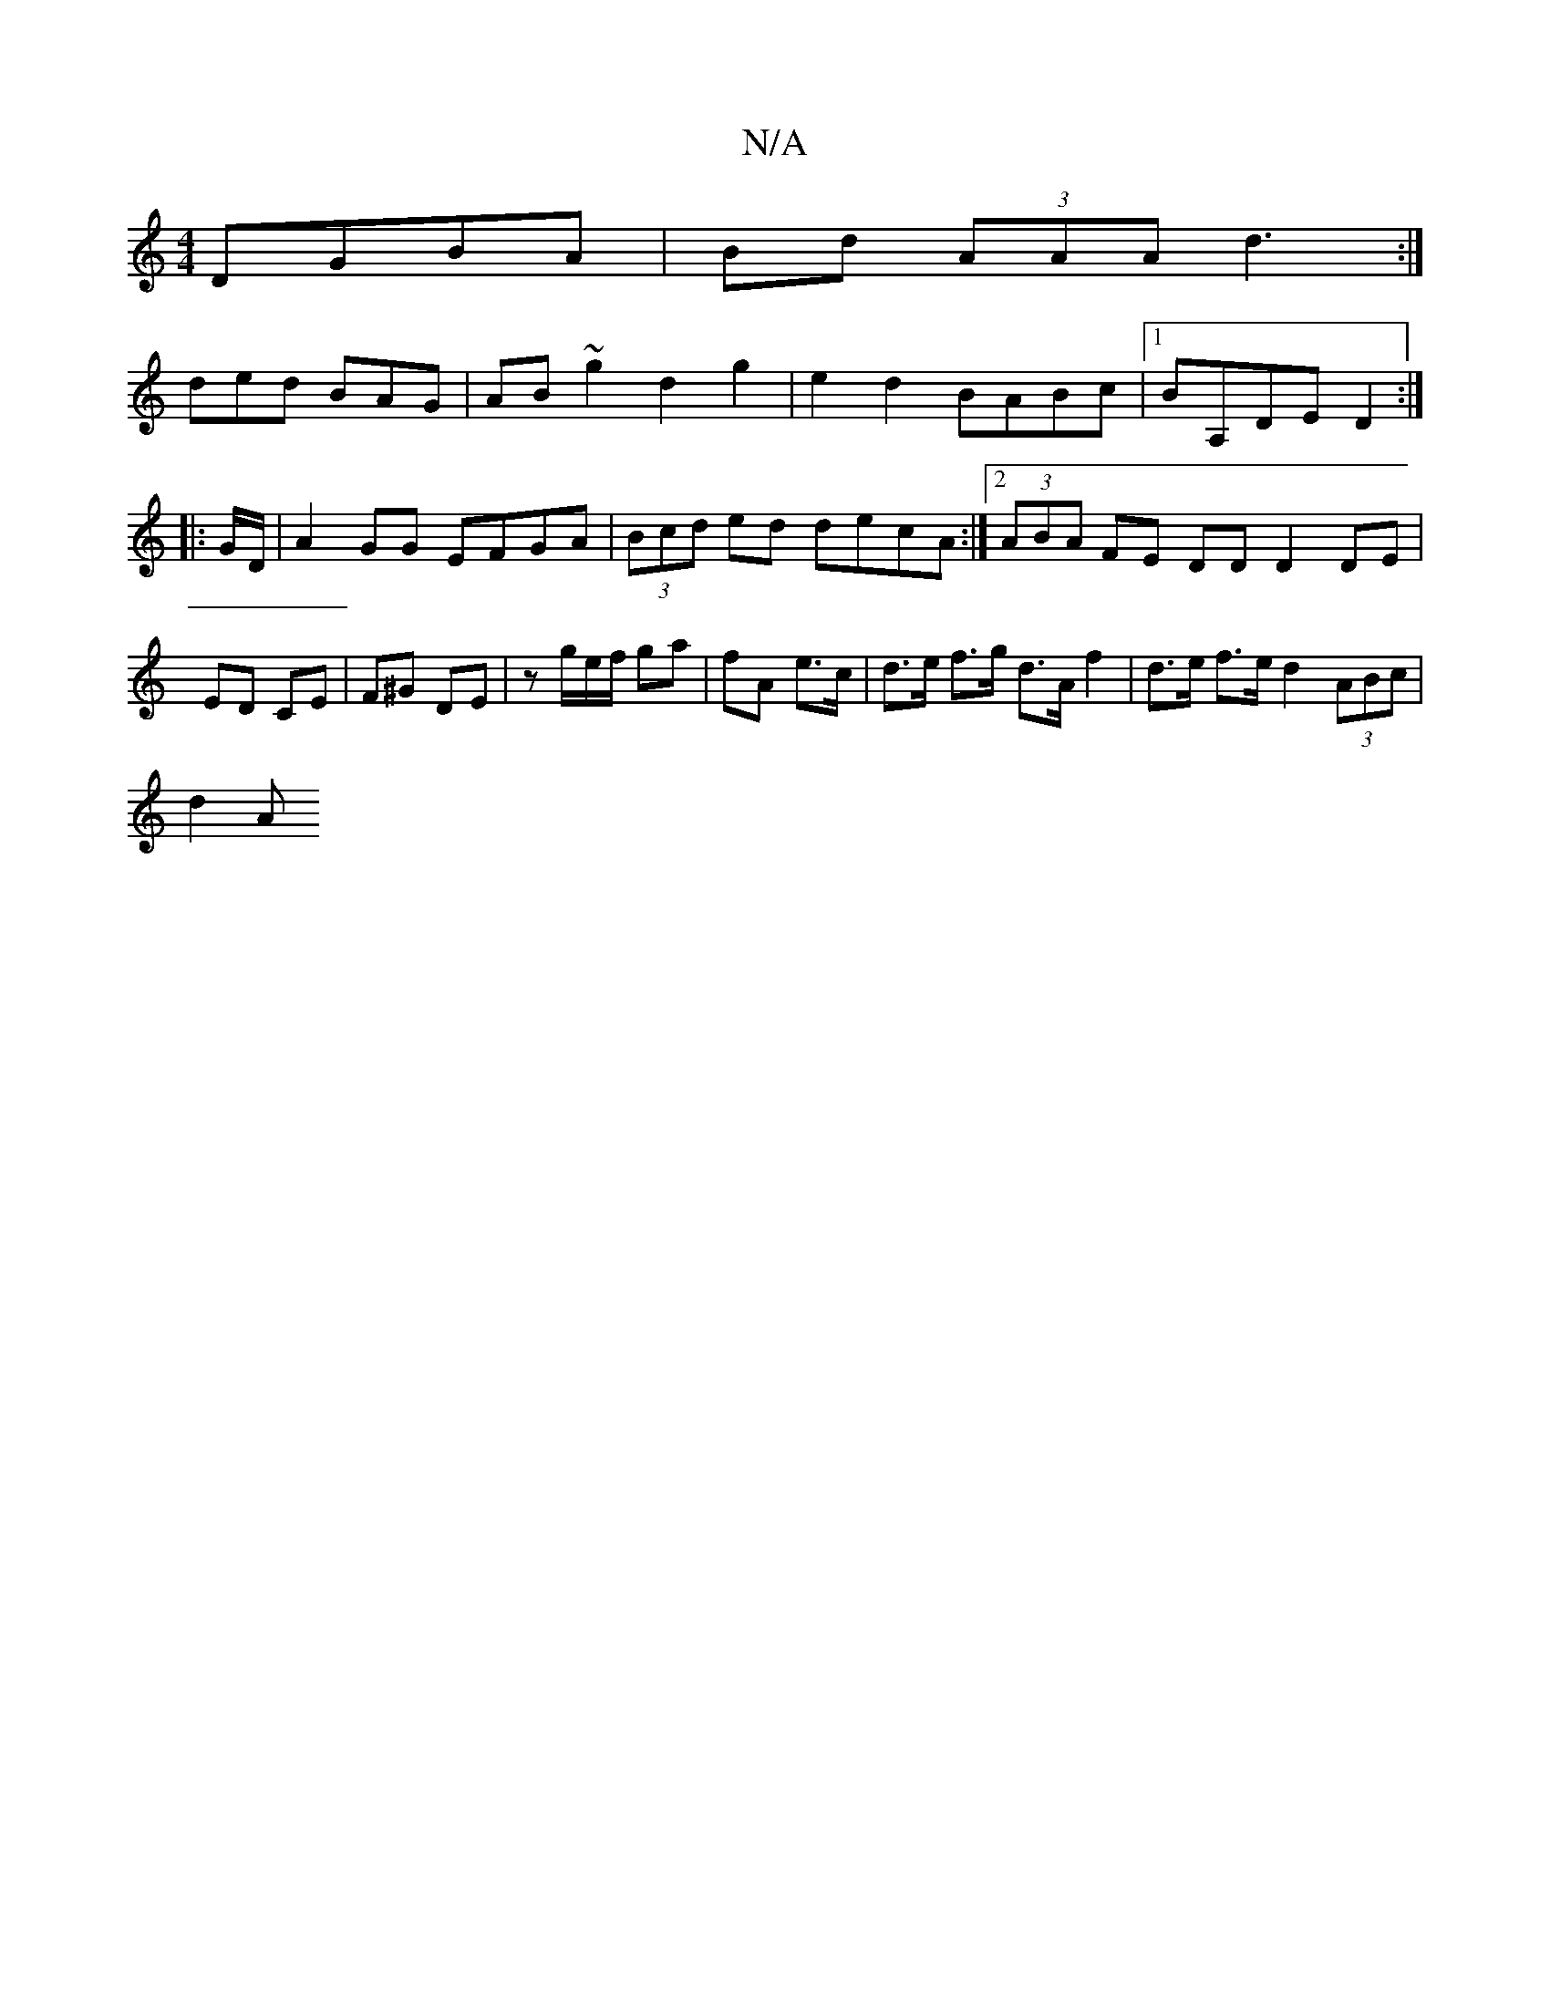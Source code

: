X:1
T:N/A
M:4/4
R:N/A
K:Cmajor
DGBA| Bd (3AAA d3:|
ded BAG|AB~g2d2g2|e2d2 BABc|1 BA,DE D2 :|
|: G/D/ |A2 GG EFGA | (3Bcd ed decA:|[2 (3ABA FE DD D2DE|ED CE | F^G DE | z'/g/e/f/ ga | fA e>c | d>e f>g d>A f2 | d>e f>e d2 (3ABc |
d2 A